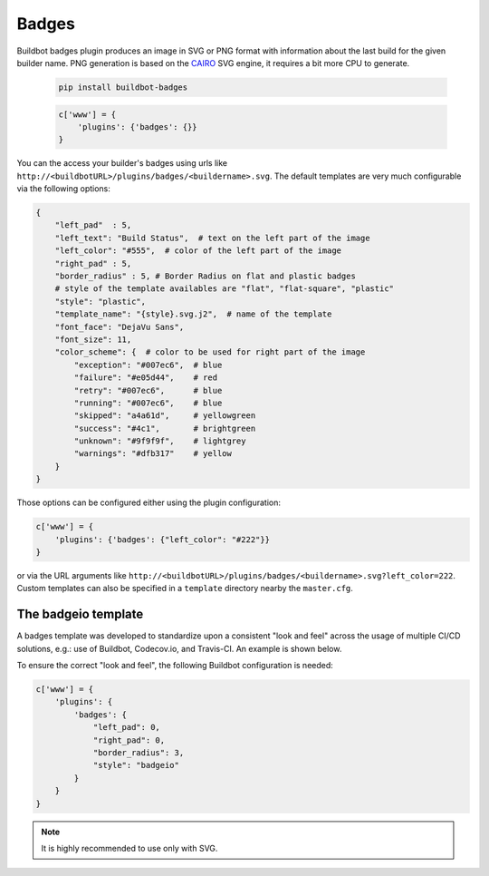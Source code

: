 
.. _Badges:

Badges
======

Buildbot badges plugin produces an image in SVG or PNG format with information about the last build for the given builder name.
PNG generation is based on the CAIRO_ SVG engine, it requires a bit more CPU to generate.


   .. code-block:: bash

      pip install buildbot-badges

   .. code-block:: python

      c['www'] = {
          'plugins': {'badges': {}}
      }

You can the access your builder's badges using urls like ``http://<buildbotURL>/plugins/badges/<buildername>.svg``.
The default templates are very much configurable via the following options:

.. code-block:: python

    {
        "left_pad"  : 5,
        "left_text": "Build Status",  # text on the left part of the image
        "left_color": "#555",  # color of the left part of the image
        "right_pad" : 5,
        "border_radius" : 5, # Border Radius on flat and plastic badges
        # style of the template availables are "flat", "flat-square", "plastic"
        "style": "plastic",
        "template_name": "{style}.svg.j2",  # name of the template
        "font_face": "DejaVu Sans",
        "font_size": 11,
        "color_scheme": {  # color to be used for right part of the image
            "exception": "#007ec6",  # blue
            "failure": "#e05d44",    # red
            "retry": "#007ec6",      # blue
            "running": "#007ec6",    # blue
            "skipped": "a4a61d",     # yellowgreen
            "success": "#4c1",       # brightgreen
            "unknown": "#9f9f9f",    # lightgrey
            "warnings": "#dfb317"    # yellow
        }
    }

Those options can be configured either using the plugin configuration:

.. code-block:: python

      c['www'] = {
          'plugins': {'badges': {"left_color": "#222"}}
      }

or via the URL arguments like ``http://<buildbotURL>/plugins/badges/<buildername>.svg?left_color=222``.
Custom templates can also be specified in a ``template`` directory nearby the ``master.cfg``.

The badgeio template
^^^^^^^^^^^^^^^^^^^^

A badges template was developed to standardize upon a consistent "look and feel" across the usage of
multiple CI/CD solutions, e.g.: use of Buildbot, Codecov.io, and Travis-CI. An example is shown below.

.. image:: ../../../../_images/badges-badgeio.png

To ensure the correct "look and feel", the following Buildbot configuration is needed:

.. code-block:: python

    c['www'] = {
        'plugins': {
            'badges': {
                "left_pad": 0,
                "right_pad": 0,
                "border_radius": 3,
                "style": "badgeio"
            }
        }
    }

.. note::

    It is highly recommended to use only with SVG.

.. _CAIRO: https://www.cairographics.org/
